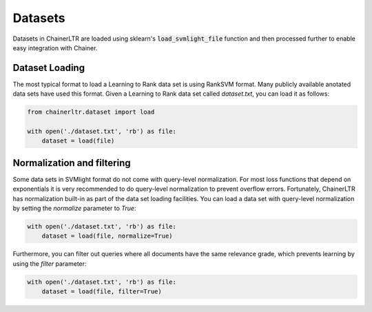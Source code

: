 .. _datasets-ref:

========
Datasets
========

Datasets in ChainerLTR are loaded using sklearn's :code:`load_svmlight_file`
function and then processed further to enable easy integration with Chainer.

Dataset Loading
===============
The most typical format to load a Learning to Rank data set is using RankSVM
format. Many publicly available anotated data sets have used this format. Given
a Learning to Rank data set called `dataset.txt`, you can load it as follows:

.. code-block:: python

    from chainerltr.dataset import load

    with open('./dataset.txt', 'rb') as file:
        dataset = load(file)

Normalization and filtering
===========================

Some data sets in SVMlight format do not come with query-level normalization.
For most loss functions that depend on exponentials it is very recommended to do
query-level normalization to prevent overflow errors. Fortunately, ChainerLTR
has normalization built-in as part of the data set loading facilities. You can
load a data set with query-level normalization by setting the `normalize`
parameter to `True`:

.. code-block:: python

    with open('./dataset.txt', 'rb') as file:
        dataset = load(file, normalize=True)

Furthermore, you can filter out queries where all documents have the same
relevance grade, which prevents learning by using the `filter` parameter:

.. code-block:: python

    with open('./dataset.txt', 'rb') as file:
        dataset = load(file, filter=True)

